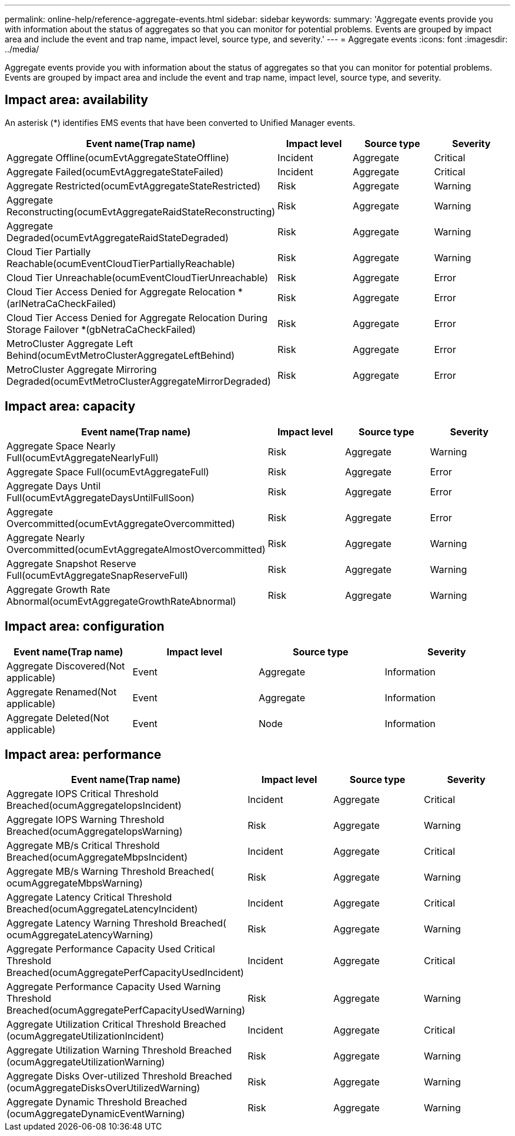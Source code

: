 ---
permalink: online-help/reference-aggregate-events.html
sidebar: sidebar
keywords: 
summary: 'Aggregate events provide you with information about the status of aggregates so that you can monitor for potential problems. Events are grouped by impact area and include the event and trap name, impact level, source type, and severity.'
---
= Aggregate events
:icons: font
:imagesdir: ../media/

[.lead]
Aggregate events provide you with information about the status of aggregates so that you can monitor for potential problems. Events are grouped by impact area and include the event and trap name, impact level, source type, and severity.

== Impact area: availability

An asterisk (*) identifies EMS events that have been converted to Unified Manager events.

[options="header"]
|===
| Event name(Trap name)| Impact level| Source type| Severity
a|
Aggregate Offline(ocumEvtAggregateStateOffline)

a|
Incident
a|
Aggregate
a|
Critical
a|
Aggregate Failed(ocumEvtAggregateStateFailed)

a|
Incident
a|
Aggregate
a|
Critical
a|
Aggregate Restricted(ocumEvtAggregateStateRestricted)

a|
Risk
a|
Aggregate
a|
Warning
a|
Aggregate Reconstructing(ocumEvtAggregateRaidStateReconstructing)

a|
Risk
a|
Aggregate
a|
Warning
a|
Aggregate Degraded(ocumEvtAggregateRaidStateDegraded)

a|
Risk
a|
Aggregate
a|
Warning
a|
Cloud Tier Partially Reachable(ocumEventCloudTierPartiallyReachable)

a|
Risk
a|
Aggregate
a|
Warning
a|
Cloud Tier Unreachable(ocumEventCloudTierUnreachable)

a|
Risk
a|
Aggregate
a|
Error
a|
Cloud Tier Access Denied for Aggregate Relocation *(arlNetraCaCheckFailed)

a|
Risk
a|
Aggregate
a|
Error
a|
Cloud Tier Access Denied for Aggregate Relocation During Storage Failover *(gbNetraCaCheckFailed)

a|
Risk
a|
Aggregate
a|
Error
a|
MetroCluster Aggregate Left Behind(ocumEvtMetroClusterAggregateLeftBehind)

a|
Risk
a|
Aggregate
a|
Error
a|
MetroCluster Aggregate Mirroring Degraded(ocumEvtMetroClusterAggregateMirrorDegraded)

a|
Risk
a|
Aggregate
a|
Error
|===

== Impact area: capacity

[options="header"]
|===
| Event name(Trap name)| Impact level| Source type| Severity
a|
Aggregate Space Nearly Full(ocumEvtAggregateNearlyFull)

a|
Risk
a|
Aggregate
a|
Warning
a|
Aggregate Space Full(ocumEvtAggregateFull)

a|
Risk
a|
Aggregate
a|
Error
a|
Aggregate Days Until Full(ocumEvtAggregateDaysUntilFullSoon)

a|
Risk
a|
Aggregate
a|
Error
a|
Aggregate Overcommitted(ocumEvtAggregateOvercommitted)

a|
Risk
a|
Aggregate
a|
Error
a|
Aggregate Nearly Overcommitted(ocumEvtAggregateAlmostOvercommitted)

a|
Risk
a|
Aggregate
a|
Warning
a|
Aggregate Snapshot Reserve Full(ocumEvtAggregateSnapReserveFull)

a|
Risk
a|
Aggregate
a|
Warning
a|
Aggregate Growth Rate Abnormal(ocumEvtAggregateGrowthRateAbnormal)

a|
Risk
a|
Aggregate
a|
Warning
|===

== Impact area: configuration

[options="header"]
|===
| Event name(Trap name)| Impact level| Source type| Severity
a|
Aggregate Discovered(Not applicable)

a|
Event
a|
Aggregate
a|
Information
a|
Aggregate Renamed(Not applicable)

a|
Event
a|
Aggregate
a|
Information
a|
Aggregate Deleted(Not applicable)

a|
Event
a|
Node
a|
Information
|===

== Impact area: performance

[options="header"]
|===
| Event name(Trap name)| Impact level| Source type| Severity
a|
Aggregate IOPS Critical Threshold Breached(ocumAggregateIopsIncident)

a|
Incident
a|
Aggregate
a|
Critical
a|
Aggregate IOPS Warning Threshold Breached(ocumAggregateIopsWarning)

a|
Risk
a|
Aggregate
a|
Warning
a|
Aggregate MB/s Critical Threshold Breached(ocumAggregateMbpsIncident)

a|
Incident
a|
Aggregate
a|
Critical
a|
Aggregate MB/s Warning Threshold Breached( ocumAggregateMbpsWarning)

a|
Risk
a|
Aggregate
a|
Warning
a|
Aggregate Latency Critical Threshold Breached(ocumAggregateLatencyIncident)

a|
Incident
a|
Aggregate
a|
Critical
a|
Aggregate Latency Warning Threshold Breached( ocumAggregateLatencyWarning)

a|
Risk
a|
Aggregate
a|
Warning
a|
Aggregate Performance Capacity Used Critical Threshold Breached(ocumAggregatePerfCapacityUsedIncident)

a|
Incident
a|
Aggregate
a|
Critical
a|
Aggregate Performance Capacity Used Warning Threshold Breached(ocumAggregatePerfCapacityUsedWarning)

a|
Risk
a|
Aggregate
a|
Warning
a|
Aggregate Utilization Critical Threshold Breached (ocumAggregateUtilizationIncident)

a|
Incident
a|
Aggregate
a|
Critical
a|
Aggregate Utilization Warning Threshold Breached (ocumAggregateUtilizationWarning)

a|
Risk
a|
Aggregate
a|
Warning
a|
Aggregate Disks Over-utilized Threshold Breached (ocumAggregateDisksOverUtilizedWarning)

a|
Risk
a|
Aggregate
a|
Warning
a|
Aggregate Dynamic Threshold Breached (ocumAggregateDynamicEventWarning)

a|
Risk
a|
Aggregate
a|
Warning
|===
